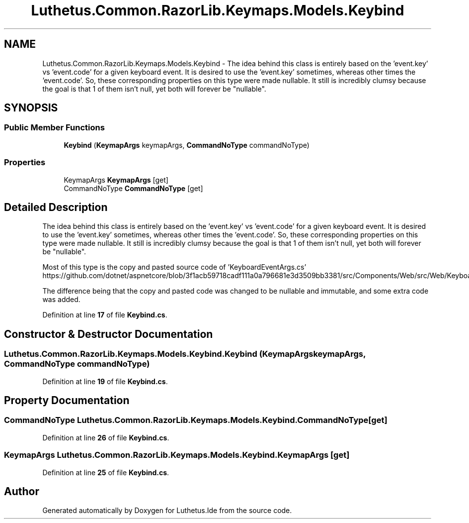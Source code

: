 .TH "Luthetus.Common.RazorLib.Keymaps.Models.Keybind" 3 "Version 1.0.0" "Luthetus.Ide" \" -*- nroff -*-
.ad l
.nh
.SH NAME
Luthetus.Common.RazorLib.Keymaps.Models.Keybind \- The idea behind this class is entirely based on the 'event\&.key' vs 'event\&.code' for a given keyboard event\&. It is desired to use the 'event\&.key' sometimes, whereas other times the 'event\&.code'\&. So, these corresponding properties on this type were made nullable\&. It still is incredibly clumsy because the goal is that 1 of them isn't null, yet both will forever be "nullable"\&.  

.SH SYNOPSIS
.br
.PP
.SS "Public Member Functions"

.in +1c
.ti -1c
.RI "\fBKeybind\fP (\fBKeymapArgs\fP keymapArgs, \fBCommandNoType\fP commandNoType)"
.br
.in -1c
.SS "Properties"

.in +1c
.ti -1c
.RI "KeymapArgs \fBKeymapArgs\fP\fR [get]\fP"
.br
.ti -1c
.RI "CommandNoType \fBCommandNoType\fP\fR [get]\fP"
.br
.in -1c
.SH "Detailed Description"
.PP 
The idea behind this class is entirely based on the 'event\&.key' vs 'event\&.code' for a given keyboard event\&. It is desired to use the 'event\&.key' sometimes, whereas other times the 'event\&.code'\&. So, these corresponding properties on this type were made nullable\&. It still is incredibly clumsy because the goal is that 1 of them isn't null, yet both will forever be "nullable"\&. 

Most of this type is the copy and pasted source code of 'KeyboardEventArgs\&.cs' https://github.com/dotnet/aspnetcore/blob/3f1acb59718cadf111a0a796681e3d3509bb3381/src/Components/Web/src/Web/KeyboardEventArgs.cs

.PP
The difference being that the copy and pasted code was changed to be nullable and immutable, and some extra code was added\&. 
.PP
Definition at line \fB17\fP of file \fBKeybind\&.cs\fP\&.
.SH "Constructor & Destructor Documentation"
.PP 
.SS "Luthetus\&.Common\&.RazorLib\&.Keymaps\&.Models\&.Keybind\&.Keybind (\fBKeymapArgs\fP keymapArgs, \fBCommandNoType\fP commandNoType)"

.PP
Definition at line \fB19\fP of file \fBKeybind\&.cs\fP\&.
.SH "Property Documentation"
.PP 
.SS "CommandNoType Luthetus\&.Common\&.RazorLib\&.Keymaps\&.Models\&.Keybind\&.CommandNoType\fR [get]\fP"

.PP
Definition at line \fB26\fP of file \fBKeybind\&.cs\fP\&.
.SS "KeymapArgs Luthetus\&.Common\&.RazorLib\&.Keymaps\&.Models\&.Keybind\&.KeymapArgs\fR [get]\fP"

.PP
Definition at line \fB25\fP of file \fBKeybind\&.cs\fP\&.

.SH "Author"
.PP 
Generated automatically by Doxygen for Luthetus\&.Ide from the source code\&.
